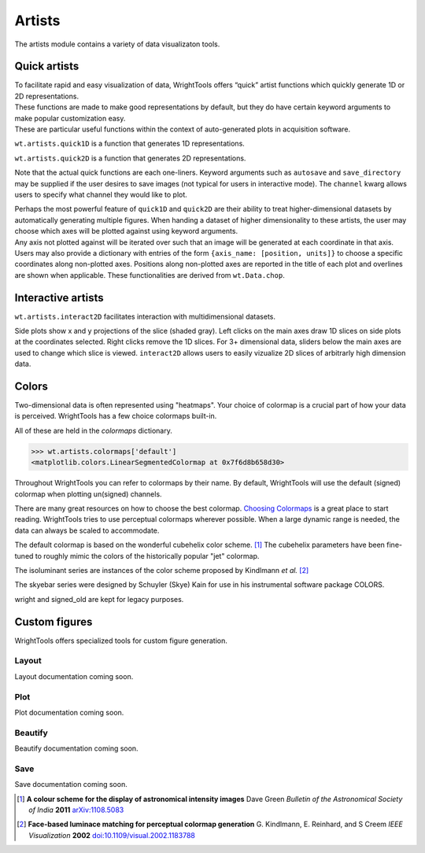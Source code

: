 .. _artists:

Artists
=======

The artists module contains a variety of data visualizaton tools.

Quick artists
-------------

| To facilitate rapid and easy visualization of data, WrightTools offers
  “quick” artist functions which quickly generate 1D or 2D
  representations.
| These functions are made to make good representations by default, but
  they do have certain keyword arguments to make popular customization
  easy.
| These are particular useful functions within the context of
  auto-generated plots in acquisition software.

``wt.artists.quick1D`` is a function that generates 1D representations.

.. plot::

    import WrightTools as wt
    from WrightTools import datasets
    import matplotlib.pyplot as plt
    # import data
    p = datasets.wt5.v1p0p0_perovskite_TA  # axes w1=wm, w2, d2
    data = wt.open(p)
    data.transform("w1", "w2", "d2")
    # probe freqency trace
    wt.artists.quick1D(data, axis=0, at={"w2": [1.7, "eV"], "d2": [0, "fs"]})
    # delay trace
    wt.artists.quick1D(data, axis="d2", at={"w2": [1.7, "eV"], "w1": [1.65, "eV"]})
    plt.show()

``wt.artists.quick2D`` is a function that generates 2D representations.

.. plot::

    import WrightTools as wt
    from WrightTools import datasets
    import matplotlib.pyplot as plt
    # import data
    p = datasets.wt5.v1p0p0_perovskite_TA  # axes w1=wm, w2, d2
    data = wt.open(p)
    data.transform("w1", "w2", "d2")
    # probe wigner
    wt.artists.quick2D(data, xaxis=0, yaxis=2, at={"w2": [1.7, "eV"]})
    # 2D-frequency
    wt.artists.quick2D(data, xaxis="w1", yaxis="w2", at={"d2": [0, "fs"]})
    plt.show()

Note that the actual quick functions are each one-liners. Keyword
arguments such as ``autosave`` and ``save_directory`` may be supplied if
the user desires to save images (not typical for users in interactive
mode). The ``channel`` kwarg allows users to specify what channel they
would like to plot.

| Perhaps the most powerful feature of ``quick1D`` and ``quick2D`` are
  their ability to treat higher-dimensional datasets by automatically
  generating multiple figures. When handing a dataset of higher
  dimensionality to these artists, the user may choose which axes will
  be plotted against using keyword arguments.
| Any axis not plotted against will be iterated over such that an image
  will be generated at each coordinate in that axis. Users may also
  provide a dictionary with entries of the form
  ``{axis_name: [position, units]}`` to choose a specific coordinates
  along non-plotted axes. Positions along non-plotted axes are reported
  in the title of each plot and overlines are shown when applicable.
  These functionalities are derived from ``wt.Data.chop``.

Interactive artists
-------------------

``wt.artists.interact2D`` facilitates interaction with multidimensional
datasets.

.. plot::

    import WrightTools as wt
    from WrightTools import datasets
    import matplotlib.pyplot as plt
    # import data
    p = datasets.wt5.v1p0p0_perovskite_TA  # axes w1=wm, w2, d2
    data = wt.open(p)
    #data.transform("w1", "w2", "d2")
    interact = wt.artists.interact2D(data, xaxis=0, yaxis=2, local=True, verbose=False)
    # show-off functionality. The following lines are not needed when in an interactive mode.
    interact[1]['w2'].set_val(40) # hack w2 slider
    fig = plt.gcf()
    fig.canvas.button_release_event(110, 260, 1)
    plt.show()

Side plots show x and y projections of the slice (shaded gray). Left
clicks on the main axes draw 1D slices on side plots at the coordinates
selected. Right clicks remove the 1D slices. For 3+ dimensional data,
sliders below the main axes are used to change which slice is viewed.
``interact2D`` allows users to easily vizualize 2D slices of arbitrarly
high dimension data.

Colors
------

Two-dimensional data is often represented using "heatmaps".
Your choice of colormap is a crucial part of how your data is perceived.
WrightTools has a few choice colormaps built-in.

.. plot::
   :include-source: False

   import numpy as np
   import matplotlib.pyplot as plt
   import WrightTools as wt
   
   num = len(wt.artists.colormaps)
   fig, axes = plt.subplots(nrows=num*3, figsize=(6, num/2.5))
   fig.subplots_adjust(top=0.95, bottom=0.01, left=0.2, right=0.99)
   gradient = np.linspace(0, 1, 256)
   gradient = np.vstack((gradient, gradient))
   axis_index = 0
   
   for name, cmap in wt.artists.colormaps.items():
       # color
       ax = axes[axis_index]
       ax.imshow(gradient, aspect='auto', cmap=wt.artists.grayify_cmap(cmap))
       axis_index += 1
       # color
       ax = axes[axis_index]
       ax.imshow(gradient, aspect='auto', cmap=cmap)
       pos = list(ax.get_position().bounds)
       x_text = pos[0] - 0.01
       y_text = pos[1] + pos[3]
       fig.text(x_text, y_text, name, va='center', ha='right', fontsize=10)
       axis_index += 2
   
   for ax in axes:
           ax.set_axis_off()

All of these are held in the `colormaps` dictionary.

.. code-block:: python

   >>> wt.artists.colormaps['default']
   <matplotlib.colors.LinearSegmentedColormap at 0x7f6d8b658d30>

Throughout WrightTools you can refer to colormaps by their name.
By default, WrightTools will use the default (signed) colormap when plotting un(signed) channels.

There are many great resources on how to choose the best colormap.
`Choosing Colormaps`_ is a great place to start reading.
WrightTools tries to use perceptual colormaps wherever possible.
When a large dynamic range is needed, the data can always be scaled to accommodate. 

The default colormap is based on the wonderful cubehelix color scheme. [#green2006]_
The cubehelix parameters have been fine-tuned to roughly mimic the colors of the historically popular "jet" colormap.

The isoluminant series are instances of the color scheme proposed by Kindlmann *et al.* [#kindlmann2002]_

The skyebar series were designed by Schuyler (Skye) Kain for use in his instrumental software package COLORS.

wright and signed_old are kept for legacy purposes.

Custom figures
--------------

WrightTools offers specialized tools for custom figure generation.

Layout
^^^^^^

Layout documentation coming soon.

Plot
^^^^

Plot documentation coming soon.

Beautify
^^^^^^^^

Beautify documentation coming soon.

Save
^^^^

Save documentation coming soon.

.. _Choosing Colormaps: https://matplotlib.org/users/colormaps.html#choosing-colormaps  

.. [#green2006] **A colour scheme for the display of astronomical intensity images**
                Dave Green
                *Bulletin of the Astronomical Society of India* **2011**
                `arXiv:1108.5083 <https://arxiv.org/abs/1108.5083>`_

.. [#kindlmann2002] **Face-based luminace matching for perceptual colormap generation**
                    G. Kindlmann, E. Reinhard, and S Creem
                    *IEEE Visualization* **2002**
                    `doi:10.1109/visual.2002.1183788 <http://dx.doi.org/10.1109/visual.2002.1183788>`_
